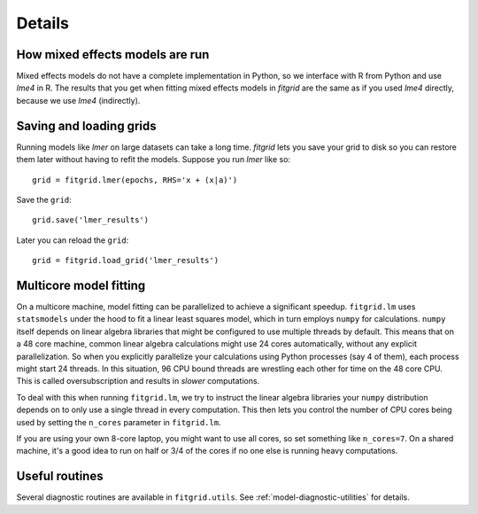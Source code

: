 *******
Details
*******

================================
How mixed effects models are run
================================

Mixed effects models do not have a complete implementation in Python, so we
interface with R from Python and use `lme4` in R. The results that you get when
fitting mixed effects models in `fitgrid` are the same as if you used `lme4`
directly, because we use `lme4` (indirectly).

========================
Saving and loading grids
========================

Running models like `lmer` on large datasets can take a long time. `fitgrid`
lets you save your grid to disk so you can restore them later without having to
refit the models. Suppose you run `lmer` like so::

    grid = fitgrid.lmer(epochs, RHS='x + (x|a)')

Save the ``grid``::

    grid.save('lmer_results')

Later you can reload the ``grid``::

    grid = fitgrid.load_grid('lmer_results')


=======================
Multicore model fitting
=======================

On a multicore machine, model fitting can be parallelized to achieve a
significant speedup. ``fitgrid.lm`` uses ``statsmodels`` under the hood to fit
a linear least squares model, which in turn employs ``numpy`` for calculations.
``numpy`` itself depends on linear algebra libraries that might be configured
to use multiple threads by default. This means that on a 48 core machine,
common linear algebra calculations might use 24 cores automatically, without
any explicit parallelization. So when you explicitly parallelize your
calculations using Python processes (say 4 of them), each process might start
24 threads. In this situation, 96 CPU bound threads are wrestling each other
for time on the 48 core CPU. This is called oversubscription and results in
*slower* computations.

To deal with this when running ``fitgrid.lm``, we try to instruct the linear
algebra libraries your ``numpy`` distribution depends on to only use a single
thread in every computation. This then lets you control the number of CPU cores
being used by setting the ``n_cores`` parameter in ``fitgrid.lm``.

If you are using your own 8-core laptop, you might want to use all cores, so
set something like ``n_cores=7``. On a shared machine, it's a good idea to run
on half or 3/4 of the cores if no one else is running heavy computations.

===============
Useful routines
===============

Several diagnostic routines are available in ``fitgrid.utils``. See
:ref:`model-diagnostic-utilities` for details.
